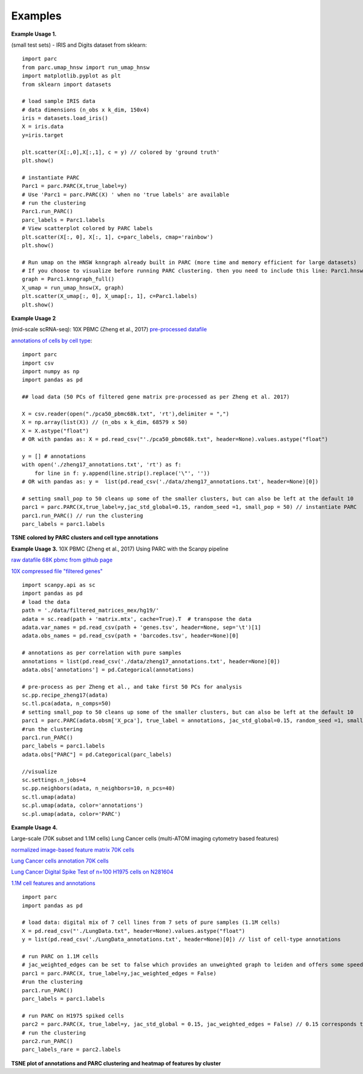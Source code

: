 =========
Examples
=========

**Example Usage 1.**

(small test sets) - IRIS and Digits dataset from sklearn::


	import parc
	from parc.umap_hnsw import run_umap_hnsw
	import matplotlib.pyplot as plt
	from sklearn import datasets

	# load sample IRIS data
	# data dimensions (n_obs x k_dim, 150x4)
	iris = datasets.load_iris()
	X = iris.data
	y=iris.target

	plt.scatter(X[:,0],X[:,1], c = y) // colored by 'ground truth'
	plt.show()

	# instantiate PARC
	Parc1 = parc.PARC(X,true_label=y) 
	# Use 'Parc1 = parc.PARC(X) ' when no 'true labels' are available
	# run the clustering
	Parc1.run_PARC() 
	parc_labels = Parc1.labels
	# View scatterplot colored by PARC labels
	plt.scatter(X[:, 0], X[:, 1], c=parc_labels, cmap='rainbow')
	plt.show()

	# Run umap on the HNSW knngraph already built in PARC (more time and memory efficient for large datasets)
	# If you choose to visualize before running PARC clustering. then you need to include this line: Parc1.hnsw_index = p1.create_hnsw_index() 
	graph = Parc1.knngraph_full()
	X_umap = run_umap_hnsw(X, graph)
	plt.scatter(X_umap[:, 0], X_umap[:, 1], c=Parc1.labels)
	plt.show()


**Example Usage 2**

(mid-scale scRNA-seq): 10X PBMC (Zheng et al., 2017)
`pre-processed datafile <https://drive.google.com/file/d/1H4gOZ09haP_VPCwsYxZt4vf3hJ1GZj3b/view?usp=sharing>`_

`annotations of cells by cell type <https://github.com/ShobiStassen/PARC/blob/master/Datasets/zheng17_annotations.txt>`_::


	import parc
	import csv
	import numpy as np
	import pandas as pd

	## load data (50 PCs of filtered gene matrix pre-processed as per Zheng et al. 2017)

	X = csv.reader(open("./pca50_pbmc68k.txt", 'rt'),delimiter = ",")
	X = np.array(list(X)) // (n_obs x k_dim, 68579 x 50)
	X = X.astype("float")
	# OR with pandas as: X = pd.read_csv("'./pca50_pbmc68k.txt", header=None).values.astype("float")

	y = [] # annotations
	with open('./zheng17_annotations.txt', 'rt') as f: 
	    for line in f: y.append(line.strip().replace('\"', ''))
	# OR with pandas as: y =  list(pd.read_csv('./data/zheng17_annotations.txt', header=None)[0])   

	# setting small_pop to 50 cleans up some of the smaller clusters, but can also be left at the default 10
	parc1 = parc.PARC(X,true_label=y,jac_std_global=0.15, random_seed =1, small_pop = 50) // instantiate PARC
	parc1.run_PARC() // run the clustering
	parc_labels = parc1.labels 

**TSNE colored by PARC clusters and cell type annotations**

.. raw:: html

  <img src="https://github.com/ShobiStassen/PARC/blob/master/Images/10X_PBMC_PARC_andGround.png?raw=true" width="500px" align="center" </a>


**Example Usage 3.**
10X PBMC (Zheng et al., 2017) Using PARC with the Scanpy pipeline

`raw datafile 68K pbmc from github page <https://github.com/10XGenomics/single-cell-3prime-paper/tree/master/pbmc68k_analysis>`_

`10X compressed file "filtered genes" <http://cf.10xgenomics.com/samples/cell-exp/1.1.0/fresh_68k_pbmc_donor_a/fresh_68k_pbmc_donor_a_filtered_gene_bc_matrices.tar.gz>`_ ::

	import scanpy.api as sc
	import pandas as pd
	# load the data
	path = './data/filtered_matrices_mex/hg19/'
	adata = sc.read(path + 'matrix.mtx', cache=True).T  # transpose the data
	adata.var_names = pd.read_csv(path + 'genes.tsv', header=None, sep='\t')[1]
	adata.obs_names = pd.read_csv(path + 'barcodes.tsv', header=None)[0]

	# annotations as per correlation with pure samples
	annotations = list(pd.read_csv('./data/zheng17_annotations.txt', header=None)[0])
	adata.obs['annotations'] = pd.Categorical(annotations)

	# pre-process as per Zheng et al., and take first 50 PCs for analysis
	sc.pp.recipe_zheng17(adata)
	sc.tl.pca(adata, n_comps=50)
	# setting small_pop to 50 cleans up some of the smaller clusters, but can also be left at the default 10
	parc1 = parc.PARC(adata.obsm['X_pca'], true_label = annotations, jac_std_global=0.15, random_seed =1, small_pop = 50)  
	#run the clustering
	parc1.run_PARC() 
	parc_labels = parc1.labels
	adata.obs["PARC"] = pd.Categorical(parc_labels)

	//visualize
	sc.settings.n_jobs=4
	sc.pp.neighbors(adata, n_neighbors=10, n_pcs=40)
	sc.tl.umap(adata)
	sc.pl.umap(adata, color='annotations')
	sc.pl.umap(adata, color='PARC')
	

**Example Usage 4.**

Large-scale (70K subset and 1.1M cells) Lung Cancer cells (multi-ATOM imaging cytometry based features)

`normalized image-based feature matrix 70K cells <https://drive.google.com/open?id=1LeFjxGlaoaZN9sh0nuuMFBK0bvxPiaUz>`_

`Lung Cancer cells annotation 70K cells <https://drive.google.com/open?id=1iwXQkdwEwplhZ1v0jYWnu2CHziOt_D9C>`_

`Lung Cancer Digital Spike Test of n=100 H1975 cells on N281604 <https://drive.google.com/open?id=1kWtx3j1ixua4nQt1HFHlwzCHnOr7gvKm>`_

`1.1M cell features and annotations <https://data.mendeley.com/datasets/nnbfwjvmvw/draft?a=dae895d4-25cd-4bdf-b3e4-57dd31c11e37>`_ ::


	import parc
	import pandas as pd

	# load data: digital mix of 7 cell lines from 7 sets of pure samples (1.1M cells)
	X = pd.read_csv("'./LungData.txt", header=None).values.astype("float") 
	y = list(pd.read_csv('./LungData_annotations.txt', header=None)[0]) // list of cell-type annotations

	# run PARC on 1.1M cells
	# jac_weighted_edges can be set to false which provides an unweighted graph to leiden and offers some speedup
	parc1 = parc.PARC(X, true_label=y,jac_weighted_edges = False)
	#run the clustering
	parc1.run_PARC() 
	parc_labels = parc1.labels

	# run PARC on H1975 spiked cells
	parc2 = parc.PARC(X, true_label=y, jac_std_global = 0.15, jac_weighted_edges = False) // 0.15 corresponds to pruning ~60% edges and can be effective for rarer populations than the default 'median'
	# run the clustering
	parc2.run_PARC() 
	parc_labels_rare = parc2.labels

**TSNE plot of annotations and PARC clustering and heatmap of features by cluster**

.. raw:: html

  <img src="https://github.com/ShobiStassen/PARC/blob/master/Images/70K_Lung_github_overview.png?raw=true" width="500px" align="center" </a>




